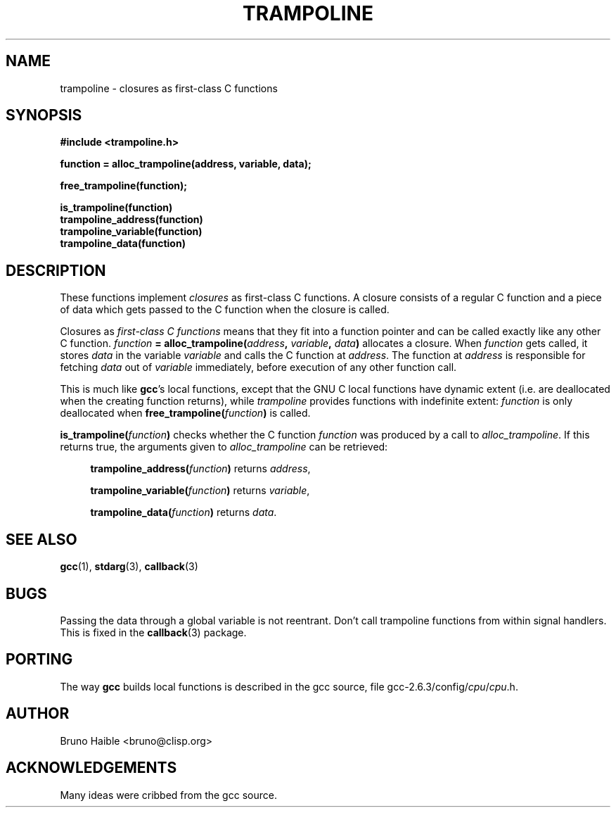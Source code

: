 .\" Copyright (C) 1995-2017 Bruno Haible
.\"
.\" This manual is free documentation.  It is dually licensed under the
.\" GNU FDL and the GNU GPL.  This means that you can redistribute this
.\" manual under either of these two licenses, at your choice.
.\"
.\" This manual is covered by the GNU FDL.  Permission is granted to copy,
.\" distribute and/or modify this document under the terms of the
.\" GNU Free Documentation License (FDL), either version 1.2 of the
.\" License, or (at your option) any later version published by the
.\" Free Software Foundation (FSF); with no Invariant Sections, with no
.\" Front-Cover Text, and with no Back-Cover Texts.
.\" A copy of the license is at <https://www.gnu.org/licenses/old-licenses/fdl-1.2>.
.\"
.\" This manual is covered by the GNU GPL.  You can redistribute it and/or
.\" modify it under the terms of the GNU General Public License (GPL), either
.\" version 2 of the License, or (at your option) any later version published
.\" by the Free Software Foundation (FSF).
.\" A copy of the license is at <https://www.gnu.org/licenses/old-licenses/gpl-2.0>.
.\"
.TH TRAMPOLINE 3 "1 January 2017"
.SH NAME
trampoline \- closures as first-class C functions
.SH SYNOPSIS
.B #include <trampoline.h>
.LP
.B function = alloc_trampoline(address, variable, data);
.LP
.B free_trampoline(function);
.LP
.nf
.B is_trampoline(function)
.B trampoline_address(function)
.B trampoline_variable(function)
.B trampoline_data(function)
.fi
.SH DESCRIPTION
.LP
These functions implement
.I closures
as first-class C functions.
A closure consists of a regular C function and a piece of data
which gets passed to the C function when the closure is called.

Closures as
.I first-class C functions
means that they fit into a function
pointer and can be called exactly like any other C function.
.IB function " = alloc_trampoline(" address ", " variable ", " data ")"
allocates a closure. When
.I function
gets called, it stores
.I data
in the variable
.I variable
and calls the C function at
.IR address .
The function at
.I address
is responsible for fetching
.I data
out of
.I variable
immediately, before execution of any other function call.

This is much like
.BR gcc "'s"
local functions, except that the GNU C local functions have dynamic extent
(i.e. are deallocated when the creating function returns), while
.I trampoline
provides functions with indefinite extent:
.I function
is only deallocated when
.BI free_trampoline( function )
is called.

.BI "is_trampoline(" function ")"
checks whether the C function
.I function
was produced by a call to
.IR alloc_trampoline .
If this returns true, the arguments given to
.I alloc_trampoline
can be retrieved:
.RS 4
.LP
.BI "trampoline_address(" function ")"
returns
.IR address ,
.LP
.BI "trampoline_variable(" function ")"
returns
.IR variable ,
.LP
.BI "trampoline_data(" function ")"
returns
.IR data .
.RE

.SH SEE ALSO
.BR gcc (1),
.BR stdarg (3),
.BR callback (3)

.SH BUGS
Passing the data through a global variable is not reentrant. Don't call
trampoline functions from within signal handlers. This is fixed in the
.BR callback (3)
package.

.SH PORTING
The way
.B gcc
builds local functions is described in the gcc source, file
.RI gcc-2.6.3/config/ cpu / cpu .h.

.SH AUTHOR

Bruno Haible <bruno@clisp.org>

.SH ACKNOWLEDGEMENTS

Many ideas were cribbed from the gcc source.

